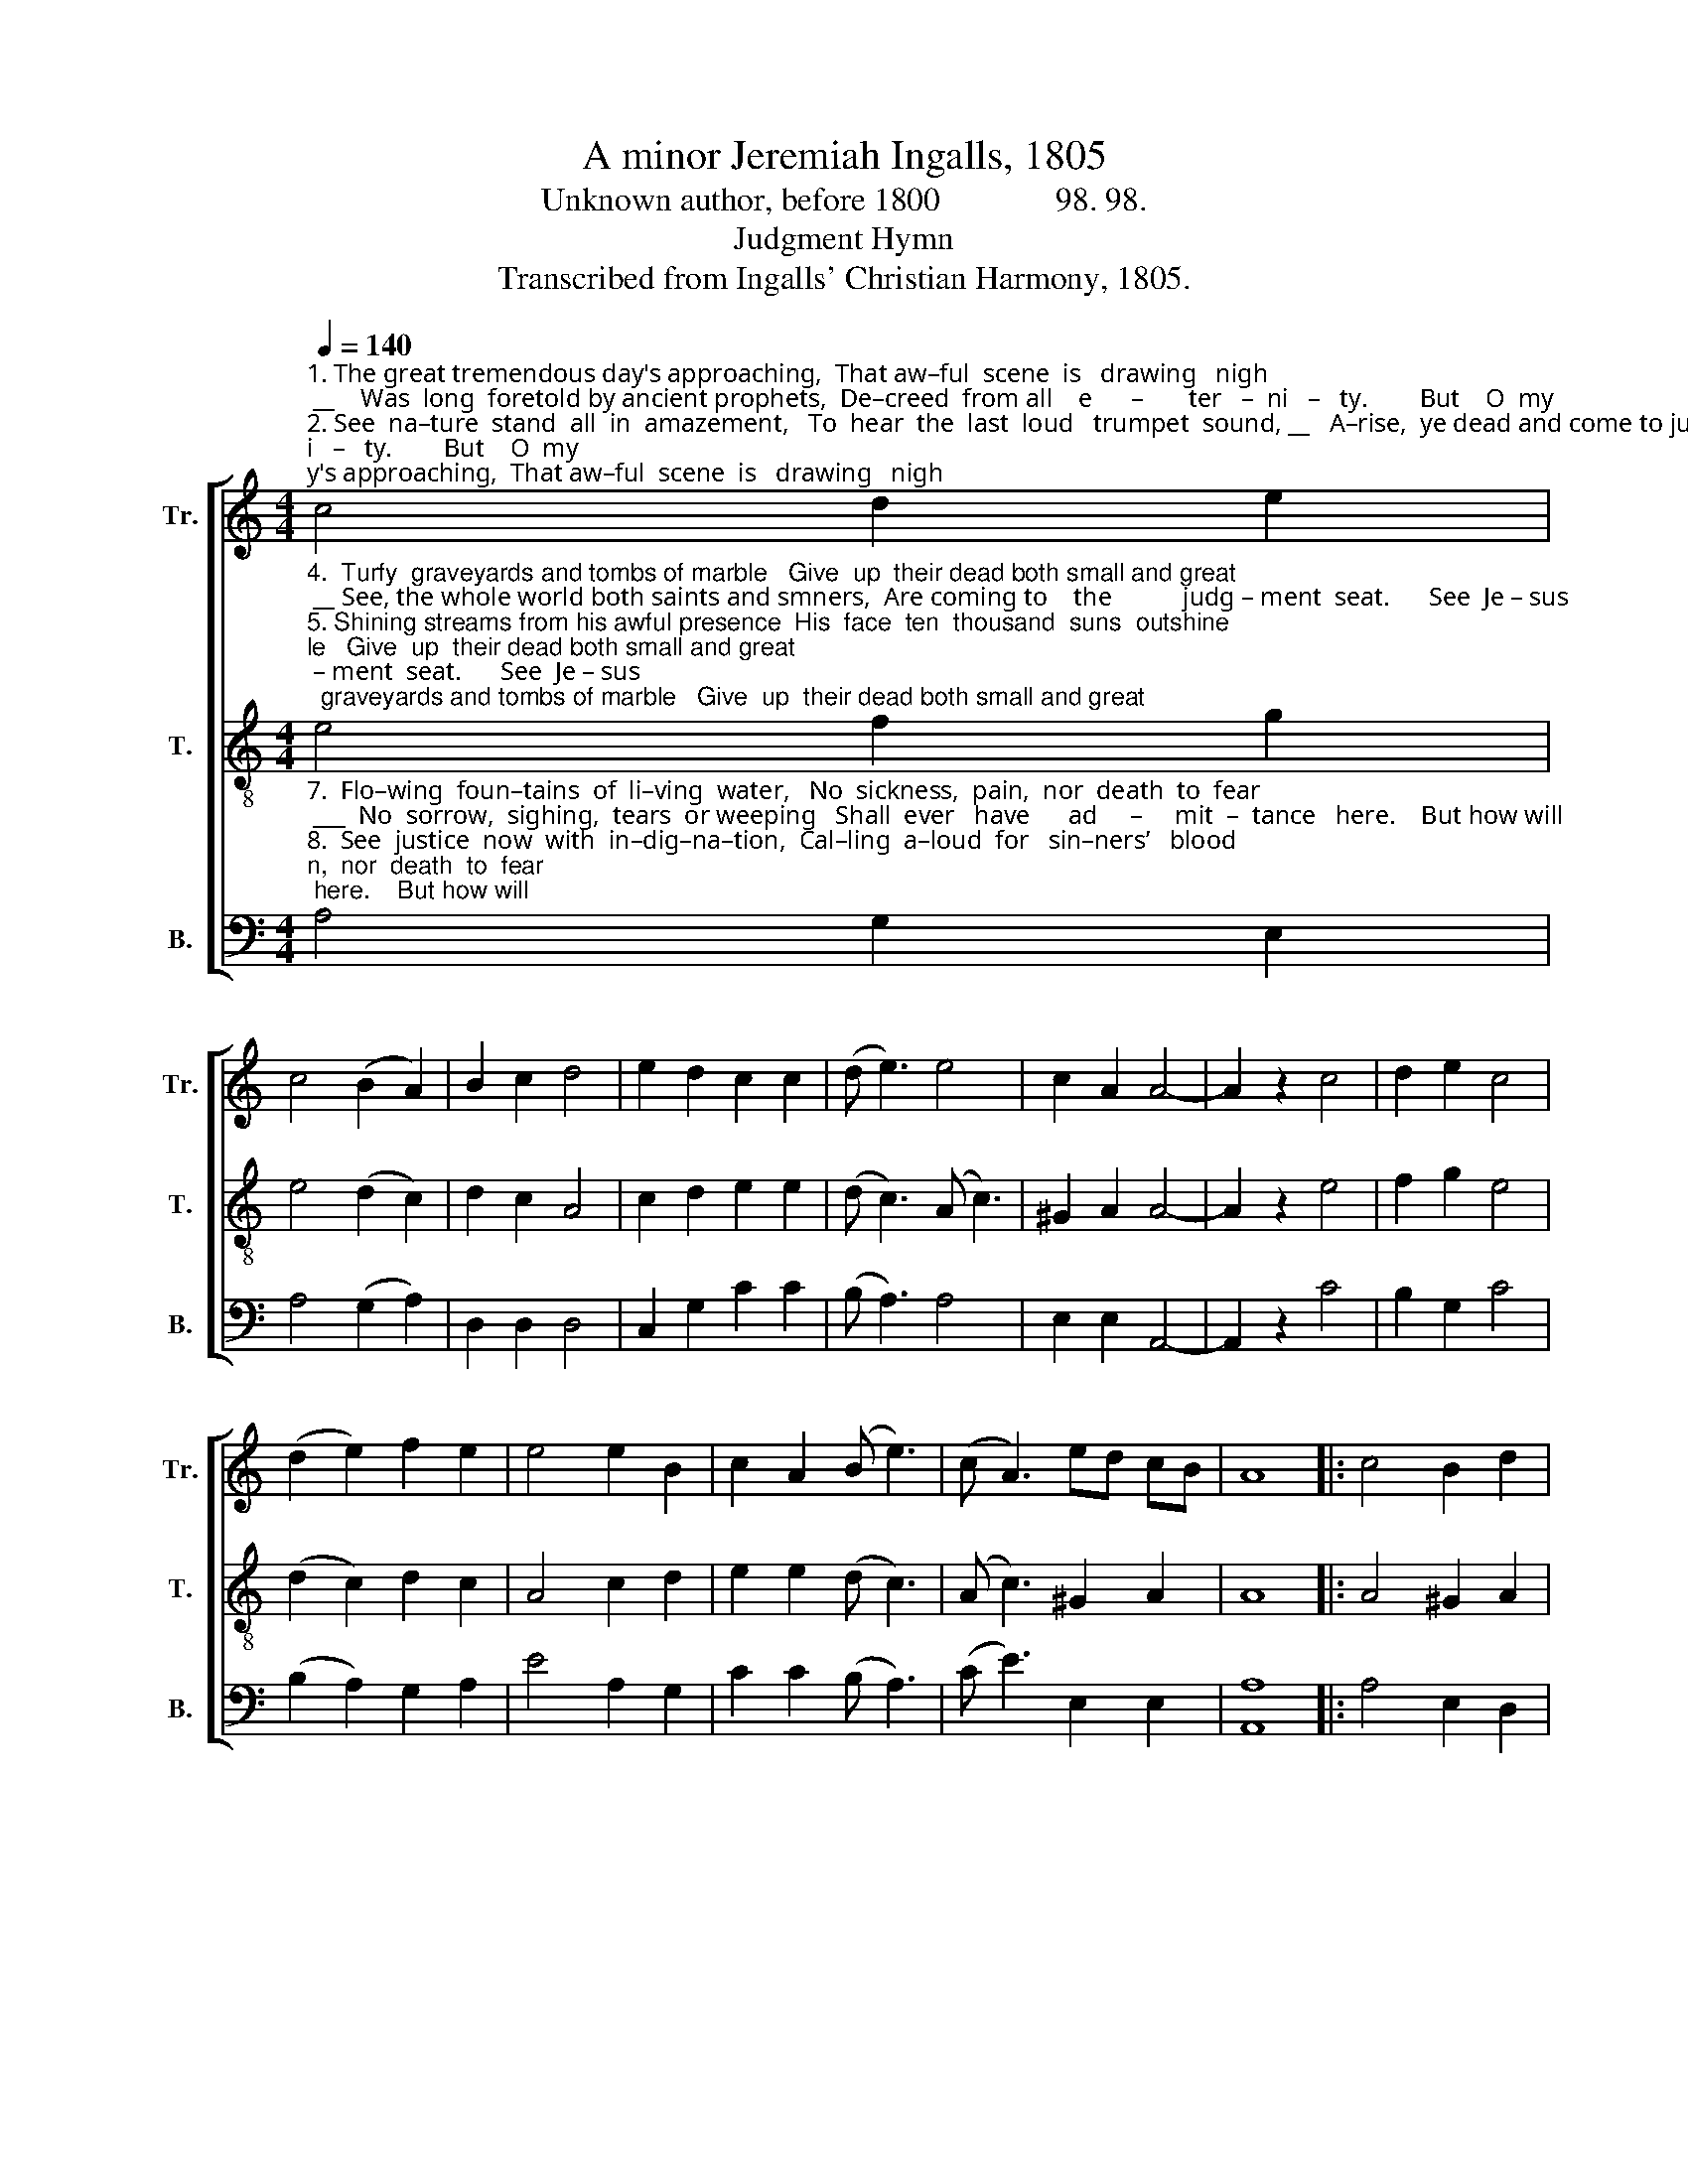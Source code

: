 X:1
T:A minor Jeremiah Ingalls, 1805
T:Unknown author, before 1800              98. 98.
T:Judgment Hymn
T:Transcribed from Ingalls' Christian Harmony, 1805.
%%score [ 1 2 3 ]
L:1/8
Q:1/4=140
M:4/4
K:C
V:1 treble nm="Tr." snm="Tr."
V:2 treble-8 nm="T." snm="T."
V:3 bass nm="B." snm="B."
V:1
"^1. The great tremendous day's approaching,  That aw–ful  scene  is   drawing   nigh; __    Was  long  foretold by ancient prophets,  De–creed  from all    e      –       ter   –  ni   –   ty.        But    O  my\n2. See  na–ture  stand  all  in  amazement,   To  hear  the  last  loud   trumpet  sound, __   A–rise,  ye dead and come to judgment!  Ye   nations  of          this            world   a – round.     Loud  thunder\n3.  The  orbit  lamps all veiled in sackcloth,   No  more their shi–ning  cir–cuits   run; __   The  wheel  of  time  stops  in a moment,  E – ter–nal  things   are            now     be  –  gun.      Huge  mossy" c4 d2 e2 | %1
 c4 (B2 A2) | B2 c2 d4 | e2 d2 c2 c2 | (d e3) e4 | c2 A2 A4- | A2 z2 c4 | d2 e2 c4 | %8
 (d2 e2) f2 e2 | e4 e2 B2 | c2 A2 (B e3) | (c A3) ed cB | A8 |: c4 B2 d2 | %14
"^1. soul,    re     –    flect  and   won     –      der!   That   awful  scene  is     drawing  near, __  When  you shall  see   that    great  trans –  ac   –    tion,  __  When  Christ in judg–ment  shall  ap – pear.\n2. rum – bling    through  the  con     –    cave,   Bright for–ked lightnings part the skies; __ The  heav'ns  a  sha – king,   earth  a       qua     –     king,  __ The  gloomy  sight  at – tracts  mine   eyes.\n3. rocks  and      to – wering  moun   –    tains,   O – ver  their  tum–bling  ba–sis   roar: __  The  ra–ging      o  –  cean    in     com – mo     –      tion ___ Is   hovering  round  her  frigh – ted   shore." (e3 d) (c2 B2) | %15
 c2 e2 dedc | B8 | c4 e2 e2 | c4 (B2 c2) | e2 e2 e4- | e4 d4 | B2 d2 (e3 d) | (c2 B2) c2 e2 | %23
 dedc B4- | B4 c4 | B2 A2 c4 | (B2 A2) ed cB | A8 :| %28
V:2
"^4.  Turfy  graveyards and tombs of marble   Give  up  their dead both small and great; __ See, the whole world both saints and smners,  Are coming to    the           judg – ment  seat.      See  Je – sus\n5. Shining streams from his awful presence  His  face  ten  thousand  suns  outshine; ___   See  him  coming   in   power and glory,   To  meet  him   all       his           saints  com – bine.     Go  forth,  ye\n6.  O  come  ye  bles–sed  of  my  Fa–ther,   The  purchase  of     my        dying  love; ___   Receive  the  crowns  of  life  and glory,  Which are laid  up        for           you      a   –   bove.     For you dear" e4 f2 g2 | %1
 e4 (d2 c2) | d2 c2 A4 | c2 d2 e2 e2 | (d c3) (A c3) | ^G2 A2 A4- | A2 z2 e4 | f2 g2 e4 | %8
 (d2 c2) d2 c2 | A4 c2 d2 | e2 e2 (d c3) | (A c3) ^G2 A2 | A8 |: A4 ^G2 A2 | %14
"^4.  on      the        throne  of   jus        –       tice   Come thundering  down the parted skies, _  With  countless  throngs  of   shining     an       –      gels ___  With  Hal–le–lu –jahs,    shout   for      joy.\n5. he  – ralds,      speedl  ike  light     –       ning,  Call  in  your  saints  from  distant  lands, _ Those  that  my blood  from    hell  hath  ran      –   somed, __  Whose  names in  life’s  fair  book  do  stand.\n6.  souls  who      have    con – tin     –       ued   With  me,  and  my  temp–ta–tions  bore, _    I      have  pro – vi – ded     you   a       king    –      dom, __    To     reign  with  me   for – ev – er   more.\n" (c3 d) (e2 ^g2) | %15
 a2 a2 (^g2 ^f2) | e8 | e4 ^g2 a2 | e4 (d2 c2) | A2 ^G2 c4- | c4 A4 | ^G2 A2 (c3 d) | %22
 (e2 ^g2) a2 a2 | (^g2 ^f2) e4- | e4 e4 | ^g2 a2 e4 | (d2 c2) A2 ^G2 | A8 :| %28
V:3
"^7.  Flo–wing  foun–tains  of  li–ving  water,   No  sickness,  pain,  nor  death  to  fear; ___  No  sorrow,  sighing,  tears  or weeping   Shall  ever   have      ad     –     mit  –  tance   here.    But how will\n8.  See  justice  now  with  in–dig–na–tion,  Cal–ling  a–loud  for   sin–ners’   blood; ___  Those that have slighted offered mercy,  And   cru–ci –fied     the           Son      of         God.     Depart from\n9. Each  guilty soul then struck with horror  And  anguish  throbbing in their breasts, __   For–ev–er  doomed  to endless sorrow,  And  ne–ver   more    to           hope     for        rest.   Come, sinners," A,4 G,2 E,2 | %1
 A,4 (G,2 A,2) | D,2 D,2 D,4 | C,2 G,2 C2 C2 | (B, A,3) A,4 | E,2 E,2 A,,4- | A,,2 z2 C4 | %7
 B,2 G,2 C4 | (B,2 A,2) G,2 A,2 | E4 A,2 G,2 | C2 C2 (B, A,3) | (C E3) E,2 E,2 | [A,,A,]8 |: %13
 A,4 E,2 D,2 | %14
"^7.  sin   –   ners    stand  and  trem     –      ble,   When  jus–tice  calls  them  to  the  bar; __  Those that re–ject     his        offered      mer     –     cy. ___   Their  ev – er–las–ting  doom  to      hear ?\n8.  me        ye       cur – sed    sin        –      ner,    My    face  you  ne –ver  more shall see: __   Be  ban–ished  from  my       peaceful    pre      –   sence, __   To  endless  woe   and     mi  –  se   –   ry.\n9. here's    a         faith – ful    war     –      ning,   Re – turn   to   Je – sus   while you  may; __  For  he  is   rea    –   dy        to   for  –  give            you, ___   Or  else  you  must  de – part  a   –   way." C,4 (C,2 E,2) | %15
 A,2 A,2 B,4 | E,8 | A,4 E,2 A,2 | C4 (B,2 A,2) | E,2 E,2 A,4- | A,4 D,4 | E,2 D,2 C,4 | %22
 (C,2 E,2) A,2 A,2 | B,4 E,4- | E,4 A,4 | E,2 D,2 C,4 | D,4 E,2 E,2 | A,,8 :| %28

